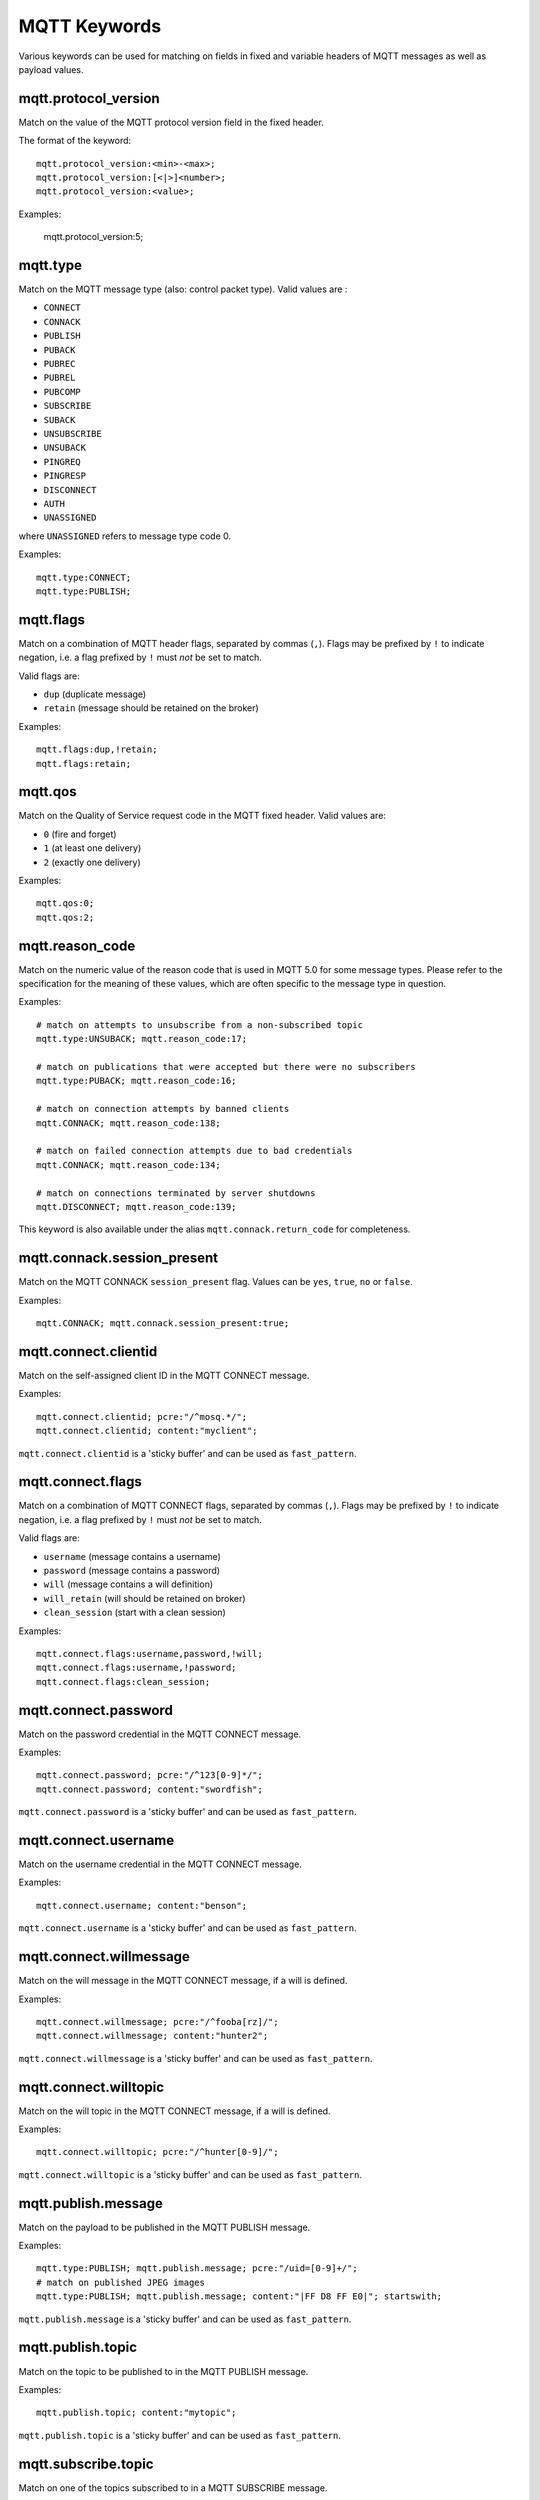 MQTT Keywords
=============

Various keywords can be used for matching on fields in fixed and variable headers of MQTT messages as well as payload values.

mqtt.protocol_version
---------------------

Match on the value of the MQTT protocol version field in the fixed header.

The format of the keyword::

  mqtt.protocol_version:<min>-<max>;
  mqtt.protocol_version:[<|>]<number>;
  mqtt.protocol_version:<value>;

Examples:

  mqtt.protocol_version:5;


mqtt.type
---------

Match on the MQTT message type (also: control packet type).
Valid values are :

* ``CONNECT``
* ``CONNACK``
* ``PUBLISH``
* ``PUBACK``
* ``PUBREC``
* ``PUBREL``
* ``PUBCOMP``
* ``SUBSCRIBE``
* ``SUBACK``
* ``UNSUBSCRIBE``
* ``UNSUBACK``
* ``PINGREQ``
* ``PINGRESP``
* ``DISCONNECT``
* ``AUTH``
* ``UNASSIGNED``

where ``UNASSIGNED`` refers to message type code 0.

Examples::

  mqtt.type:CONNECT;
  mqtt.type:PUBLISH;


mqtt.flags
----------

Match on a combination of MQTT header flags, separated by commas (``,``). Flags may be prefixed by ``!`` to indicate negation, i.e. a flag prefixed by ``!`` must `not` be set to match.

Valid flags are:

* ``dup`` (duplicate message)
* ``retain`` (message should be retained on the broker)

Examples::

  mqtt.flags:dup,!retain;
  mqtt.flags:retain;


mqtt.qos
--------

Match on the Quality of Service request code in the MQTT fixed header.
Valid values are:

* ``0`` (fire and forget)
* ``1`` (at least one delivery)
* ``2`` (exactly one delivery)

Examples::

  mqtt.qos:0;
  mqtt.qos:2;


mqtt.reason_code
----------------

Match on the numeric value of the reason code that is used in MQTT 5.0 for some message types. Please refer to the specification for the meaning of these values, which are often specific to the message type in question.

Examples::

  # match on attempts to unsubscribe from a non-subscribed topic
  mqtt.type:UNSUBACK; mqtt.reason_code:17;

  # match on publications that were accepted but there were no subscribers
  mqtt.type:PUBACK; mqtt.reason_code:16;

  # match on connection attempts by banned clients
  mqtt.CONNACK; mqtt.reason_code:138;

  # match on failed connection attempts due to bad credentials
  mqtt.CONNACK; mqtt.reason_code:134;

  # match on connections terminated by server shutdowns
  mqtt.DISCONNECT; mqtt.reason_code:139;

This keyword is also available under the alias ``mqtt.connack.return_code`` for completeness.


mqtt.connack.session_present
----------------------------

Match on the MQTT CONNACK ``session_present`` flag. Values can be ``yes``, ``true``, ``no`` or ``false``.

Examples::

  mqtt.CONNACK; mqtt.connack.session_present:true;


mqtt.connect.clientid
---------------------

Match on the self-assigned client ID in the MQTT CONNECT message.

Examples::

  mqtt.connect.clientid; pcre:"/^mosq.*/";
  mqtt.connect.clientid; content:"myclient";

``mqtt.connect.clientid`` is a 'sticky buffer' and can be used as ``fast_pattern``.


mqtt.connect.flags
------------------

Match on a combination of MQTT CONNECT flags, separated by commas (``,``). Flags may be prefixed by ``!`` to indicate negation, i.e. a flag prefixed by ``!`` must `not` be set to match.

Valid flags are:

* ``username`` (message contains a username)
* ``password`` (message contains a password)
* ``will`` (message contains a will definition)
* ``will_retain`` (will should be retained on broker)
* ``clean_session`` (start with a clean session)

Examples::

  mqtt.connect.flags:username,password,!will;
  mqtt.connect.flags:username,!password;
  mqtt.connect.flags:clean_session;


mqtt.connect.password
---------------------

Match on the password credential in the MQTT CONNECT message.

Examples::

  mqtt.connect.password; pcre:"/^123[0-9]*/";
  mqtt.connect.password; content:"swordfish";

``mqtt.connect.password`` is a 'sticky buffer' and can be used as ``fast_pattern``.


mqtt.connect.username
---------------------

Match on the username credential in the MQTT CONNECT message.

Examples::

  mqtt.connect.username; content:"benson";

``mqtt.connect.username`` is a 'sticky buffer' and can be used as ``fast_pattern``.


mqtt.connect.willmessage
------------------------

Match on the will message in the MQTT CONNECT message, if a will is defined.

Examples::

  mqtt.connect.willmessage; pcre:"/^fooba[rz]/";
  mqtt.connect.willmessage; content:"hunter2";

``mqtt.connect.willmessage`` is a 'sticky buffer' and can be used as ``fast_pattern``.


mqtt.connect.willtopic
----------------------

Match on the will topic in the MQTT CONNECT message, if a will is defined.

Examples::

  mqtt.connect.willtopic; pcre:"/^hunter[0-9]/";

``mqtt.connect.willtopic`` is a 'sticky buffer' and can be used as ``fast_pattern``.


mqtt.publish.message
--------------------

Match on the payload to be published in the MQTT PUBLISH message.

Examples::

  mqtt.type:PUBLISH; mqtt.publish.message; pcre:"/uid=[0-9]+/";
  # match on published JPEG images
  mqtt.type:PUBLISH; mqtt.publish.message; content:"|FF D8 FF E0|"; startswith;

``mqtt.publish.message`` is a 'sticky buffer' and can be used as ``fast_pattern``.


mqtt.publish.topic
------------------

Match on the topic to be published to in the MQTT PUBLISH message.

Examples::

  mqtt.publish.topic; content:"mytopic";

``mqtt.publish.topic`` is a 'sticky buffer' and can be used as ``fast_pattern``.


mqtt.subscribe.topic
--------------------

Match on one of the topics subscribed to in a MQTT SUBSCRIBE message.

Examples::

  mqtt.subscribe.topic; content:"mytopic";

Note that ``mqtt.subscribe.topic`` is a 'sticky buffer' and can be used as ``fast_pattern``.
``mqtt.unsubscribe.topic`` also exists and works identically.


mqtt.unsubscribe.topic
----------------------

See ``mqtt.subscribe.topic``.


Additional information
----------------------

More information on the protocol can be found here:

* MQTT 3.1: `<https://public.dhe.ibm.com/software/dw/webservices/ws-mqtt/mqtt-v3r1.html>`_
* MQTT 3.1.1: `<https://docs.oasis-open.org/mqtt/mqtt/v3.1.1/mqtt-v3.1.1.html>`_
* MQTT 5.0: `<https://docs.oasis-open.org/mqtt/mqtt/v5.0/mqtt-v5.0.html>`_

